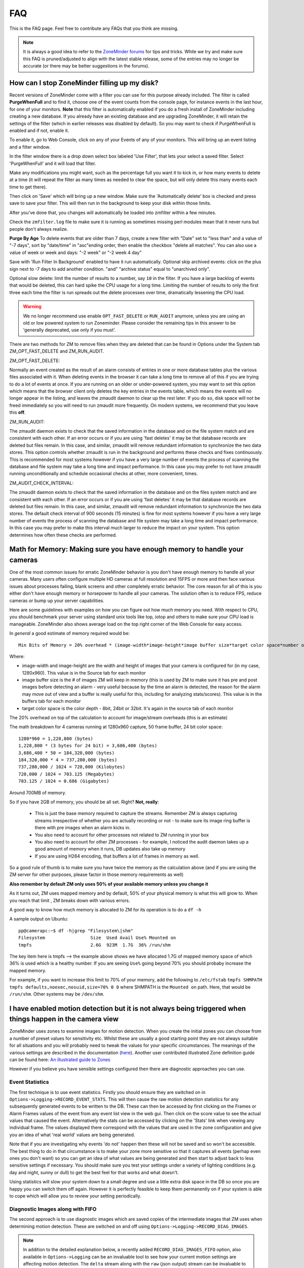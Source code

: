 FAQ
=====

.. todo:: needs to be reviewed - some entries may be old/invalid. I've done one round, but icOn needs to review.

This is the FAQ page. Feel free to contribute any FAQs that you think are missing.

.. note:: It is always a good idea to refer to the `ZoneMinder forums <https://forums.zoneminder.com/viewforum.php?f=26&sid=fc93f65726d3a29fbf6f610b21f52b16>`__ for tips and tricks. While we try and make sure this FAQ is pruned/adjusted to align with the latest stable release, some of the entries may no longer be accurate (or there may be better suggestions in the forums).

How can I stop ZoneMinder filling up my disk?
---------------------------------------------

Recent versions of ZoneMinder come with a filter you can use for this purpose already included. 
The filter is called **PurgeWhenFull** and to find it, choose one of the event counts from the console page, for instance events in the last hour, for one of your monitors. **Note** that this filter is automatically enabled if you do a fresh install of ZoneMinder including creating a new database. If you already have an existing database and are upgrading ZoneMinder, it will retain the settings of the filter (which in earlier releases was disabled by default). So you may want to check if PurgeWhenFull is enabled and if not, enable it.

To enable it, go to Web Console, click on any of your Events of any of your monitors.
This will bring up an event listing and a filter window.

In the filter window there is a drop down select box labeled 'Use Filter', that lets your select a saved filter. Select 'PurgeWhenFull' and it will load that filter.

Make any modifications you might want, such as the percentage full you want it to kick in, or how many events to delete at a time (it will repeat the filter as many times as needed to clear the space, but will only delete this many events each time to get there).

Then click on 'Save' which will bring up a new window. Make sure the 'Automatically delete' box is checked and press save to save your filter. This will then run in the background to keep your disk within those limits.

After you've done that, you changes will automatically be loaded into zmfilter within a few minutes.

Check the ``zmfilter.log`` file to make sure it is running as sometimes missing perl modules mean that it never runs but people don't always realize.

**Purge By Age**
To delete events that are older than 7 days, create a new filter with "Date" set to "less than" and a value of "-7 days", sort by "date/time" in "asc"ending order, then enable the checkbox "delete all matches". You can also use a value of week or week and days: "-2 week"  or "-2 week 4 day"

Save with 'Run Filter In Background' enabled to have it run automatically.
Optional skip archived events:  click on the plus sign next to -7 days to add another condition.  "and" "archive status" equal to "unarchived only".

Optional slow delete:  limit the number of results to a number, say ``10`` in the filter.  If you have a large backlog of events that would be deleted, this can hard spike the CPU usage for a long time.  Limiting the number of results to only the first three each time the filter is run spreads out the delete processes over time, dramatically lessening the CPU load.


.. warning:: We no longer recommend use enable ``OPT_FAST_DELETE`` or ``RUN_AUDIT`` anymore, unless you are using an old or low powered system to run Zoneminder. Please consider the remaining tips in this answer to be 'generally deprecated, use only if you must'.

There are two methods for ZM to remove files when they are deleted that can be found in Options under the System tab ZM_OPT_FAST_DELETE and ZM_RUN_AUDIT.


ZM_OPT_FAST_DELETE:

Normally an event created as the result of an alarm consists of entries in one or more database tables plus the various files associated with it. When deleting events in the browser it can take a long time to remove all of this if you are trying to do a lot of events at once. If you are running on an older or under-powered system, you may want to set this option which means that the browser client only deletes the key entries in the events table, which means the events will no longer appear in the listing, and leaves the zmaudit daemon to clear up the rest later. If you do so, disk space will not be freed immediately so you will need to run zmaudit more frequently.  On modern systems, we recommend that you leave this **off**.

ZM_RUN_AUDIT:

The zmaudit daemon exists to check that the saved information in the database and on the file system match and are consistent with each other. If an error occurs or if you are using 'fast deletes' it may be that database records are deleted but files remain. In this case, and similar, zmaudit will remove redundant information to synchronize the two data stores. This option controls whether zmaudit is run in the background and performs these checks and fixes continuously. This is recommended for most systems however if you have a very large number of events the process of scanning the database and file system may take a long time and impact performance. In this case you may prefer to not have zmaudit running unconditionally and schedule occasional checks at other, more convenient, times.

ZM_AUDIT_CHECK_INTERVAL:

The zmaudit daemon exists to check that the saved information in the database and on the files system match and are consistent with each other. If an error occurs or if you are using 'fast deletes' it may be that database records are deleted but files remain. In this case, and similar, zmaudit will remove redundant information to synchronize the two data stores. The default check interval of 900 seconds (15 minutes) is fine for most systems however if you have a very large number of events the process of scanning the database and file system may take a long time and impact performance. In this case you may prefer to make this interval much larger to reduce the impact on your system. This option determines how often these checks are performed.


Math for Memory: Making sure you have enough memory to handle your cameras
---------------------------------------------------------------------------
One of the most common issues for erratic ZoneMinder behavior is you don't have enough memory to handle all your cameras. Many users often configure multiple HD cameras at full resolution and 15FPS or more and then face various issues about processes failing, blank screens and other completely erratic behavior. The core reason for all of this is you either don't have enough memory or horsepower to handle all your cameras. The solution often is to reduce FPS, reduce cameras or bump up your server capabilities.

Here are some guidelines with examples on how you can figure out how much memory you need. With respect to CPU, you should benchmark your server using standard unix tools like top, iotop and others to make sure your CPU load is manageable. ZoneMinder also shows average load on the top right corner of the Web Console for easy access.

In *general* a good estimate of memory required would be:

::

	Min Bits of Memory = 20% overhead * (image-width*image-height*image buffer size*target color space*number of cameras) 

Where:

* image-width and image-height are the width and height of images that your camera is configured for (in my case, 1280x960). This value is in the Source tab for each monitor
* image buffer size is the # of images ZM will keep in memory (this is used by ZM to make sure it has pre and post images before detecting an alarm - very useful because by the time an alarm is detected, the reason for the alarm may move out of view and a buffer is really useful for this, including for analyzing stats/scores). This value is in the buffers tab for each monitor
* target color space is the color depth - 8bit, 24bit or 32bit. It's again in the source tab of each monitor

The 20% overhead on top of the calculation to account for image/stream overheads (this is an estimate)

The math breakdown for 4 cameras running at 1280x960 capture, 50 frame buffer, 24 bit color space:

::

	1280*960 = 1,228,800 (bytes)
	1,228,800 * (3 bytes for 24 bit) = 3,686,400 (bytes) 
	3,686,400 * 50 = 184,320,000 (bytes)
	184,320,000 * 4 = 737,280,000 (bytes)
	737,280,000 / 1024 = 720,000 (Kilobytes)
	720,000 / 1024 = 703.125 (Megabytes)
	703.125 / 1024 = 0.686 (Gigabytes)

Around 700MB of memory.

So if you have 2GB of memory, you should be all set. Right? **Not, really**:

	* This is just the base memory required to capture the streams. Remember ZM is always capturing streams irrespective of whether you are actually recording or not - to make sure its image ring buffer is there with pre images when an alarm kicks in.
	* You also need to account for other processes not related to ZM running in your box
	* You also need to account for other ZM processes - for example, I noticed the audit daemon takes up a good amount of memory when it runs, DB updates also take up memory
	* If you are using H264 encoding, that buffers a lot of frames in memory as well.

So a good rule of thumb is to make sure you have twice the memory as the calculation above (and if you are using the ZM server for other purposes, please factor in those memory requirements as well)

**Also remember by default ZM only uses 50% of your available memory unless you change it**

As it turns out, ZM uses mapped memory and by default, 50% of your physical memory is what this will grow to. When you reach that limit , ZM breaks down with various errors.


A good way to know how much memory is allocated to ZM for its operation is to do a ``df -h``

A sample output on Ubuntu:

::

	pp@camerapc:~$ df -h|grep "Filesystem\|shm"
	Filesystem                 Size  Used Avail Use% Mounted on
	tmpfs                      2.6G  923M  1.7G  36% /run/shm


The key item here is tmpfs --> the example above shows we have allocated 1.7G of mapped memory space of which 36% is used which is a healthy number. If you are seeing ``Use%`` going beyond 70% you should probaby increase the mapped memory.

For example, if you want to increase this limit to 70% of your memory, add the following to ``/etc/fstab``
``tmpfs SHMPATH tmpfs defaults,noexec,nosuid,size=70% 0 0``
where SHMPATH is the ``Mounted on`` path.  Here, that would be ``/run/shm``.  Other systems may be ``/dev/shm``.



I have enabled motion detection but it is not always being triggered when things happen in the camera view
---------------------------------------------------------------------------------------------------------------

ZoneMinder uses zones to examine images for motion detection. When you create the initial zones you can choose from a number of preset values for sensitivity etc. Whilst these are usually a good starting point they are not always suitable for all situations and you will probably need to tweak the values for your specific circumstances. The meanings of the various settings are described in the documentation (`here <https://zoneminder.readthedocs.io/en/latest/userguide/definezone.html>`__). Another user contributed illustrated Zone definition guide can be found here: `An illustrated guide to Zones <https://wiki.zoneminder.com/index.php/Understanding_ZoneMinder%27s_Zoning_system_for_Dummies>`__

However if you believe you have sensible settings configured then there are diagnostic approaches you can use. 


Event Statistics
^^^^^^^^^^^^^^^^^
The first technique is to use event statistics. Firstly you should ensure they are switched on in ``Options->Logging->RECORD_EVENT_STATS``. This will then cause the raw motion detection statistics for any subsequently generated events to be written to the DB. These can then be accessed by first clicking on the Frames or Alarm Frames values of the event from any event list view in the web gui. Then click on the score value to see the actual values that caused the event. Alternatively the stats can be accessed by clicking on the 'Stats' link when viewing any individual frame. The values displayed there correspond with the values that are used in the zone configuration and give you an idea of what 'real world' values are being generated. 

Note that if you are investigating why events 'do not' happen then these will not be saved and so won't be accessible. The best thing to do in that circumstance is to make your zone more sensitive so that it captures all events (perhap even ones you don't want) so you can get an idea of what values are being generated and then start to adjust back to less sensitive settings if necessary. You should make sure you test your settings under a variety of lighting conditions (e.g. day and night, sunny or dull) to get the best feel for that works and what doesn't.

Using statistics will slow your system down to a small degree and use a little extra disk space in the DB so once you are happy you can switch them off again. However it is perfectly feasible to keep them permanently on if your system is able to cope which will allow you to review your setting periodically.

Diagnostic Images along with FIFO
^^^^^^^^^^^^^^^^^^^^^^^^^^^^^^^^^^
The second approach is to use diagnostic images which are saved copies of the intermediate images that ZM uses when determining motion detection. These are switched on and off using ``Options->Logging->RECORD_DIAG_IMAGES``.

.. note:: In addition to the detailed explanation below, a recently added ``RECORD_DIAG_IMAGES_FIFO`` option, also available in ``Options->Logging`` can be an invaluable tool to see how your current motion settings are affecting motion detection. The ``delta`` stream along with the ``raw`` (json output) stream can be invaluable to see the effect in real time. Please refer to the explanation of this feature in :doc:`/userguide/options/options_logging`

There are two kinds of diagnostic images which are and are written (and continuously overwritten) to the top level monitor event directory. If an event occurs then the files are additionally copied to the event directory and renamed with the appropriate frame number as a prefix.

The first set are produced by the monitor on the image as a whole. The ``diag-r.jpg`` image is the current reference image against which all individual frames are compared and the ``diag-d.jpg`` image is the delta image highlighting the difference between the reference image and the last analysed image. In this images identical pixels will be black and the more different a pixel is the whiter it will be. Viewing this image and determining the colour of the pixels is a good way of getting a feel for the pixel differences you might expect (often more than you think).

The second set of diag images are labelled as ``diag-<zoneid>-<stage>.jpg`` where zoneid is the id of the zone in question (Smile) and the stage is where in the alarm check process the image is generated from. So if you have several zones you can expect to see multiple files. Also these files are only interested in what is happening in their zone only and will ignore anything else outside of the zone. The stages that each number represents are as follows,

* Alarmed Pixels - This image shows all pixels in the zone that are considered to be alarmed as white pixels and all other pixels as black.
* Filtered Pixels - This is as stage one except that all pixels removed by the filters are now black. The white pixels represent the pixels that are candidates to generate an event.
* Raw Blobs - This image contains all alarmed pixels from stage 2 but aggrageted into blobs. Each blob will have a different greyscale value (between 1 and 254) so they can be difficult to spot with the naked eye but using a colour picker or photoshop will make it easier to see what blob is what.
* Filtered Blobs - This image is as stage 3 but under (or over) sized blobs have been removed. This is the final step before determining if an event has occurred, just prior to the number of blobs being counted. Thus this image forms the basis for determining whether an event is generated and outlining on alarmed images is done from the blobs in this image.

Using the above images you should be able to tell at all stages what ZM is doing to determine if an event should happen or not. They are useful diagnostic tools but as is mentioned elsewhere they will massively slow your system down and take up a great deal more space. You should never leave ZM running for any length of time with diagnostic images on.


Why can't ZoneMinder capture images (either at all or just particularly fast) when I can see my camera just fine in xawtv or similar?
----------------------------------------------------------------------------------------------------------------------------------------------

With capture cards ZoneMinder will pull images as fast as it possibly can unless limited by configuration. ZoneMinder (and any similar application) uses the frame grabber interface to copy frames from video memory into user memory. This takes some time, plus if you have several inputs sharing one capture chip it has to switch between inputs between captures which further slows things down.

On average a card that can capture at 25fps per chip PAL for one input will do maybe 6-10fps for two, 1-4fps for three and 1-2 for four. For a 30fps NTSC chip the figures will be correspondingly higher. However sometimes it is necessary to slow down capture even further as after an input switch it may take a short while for the new image to settle before it can be captured without corruption.

When using xawtv etc to view the stream you are not looking at an image captured using the frame grabber but the card's video memory mapped onto your screen. This requires no capture or processing unless you do an explicit capture via the J or ctrl-J keys for instance. Some cards or drivers do not support the frame grabber interface at all so may not work with ZoneMinder even though you can view the stream in xawtv. If you can grab a still using the grab functionality of xawtv then in general your card will work with ZoneMinder.

Why can't I see streamed images when I can see stills in the zone window etc?
-------------------------------------------------------------------------------------

This issue is normally down to one of two causes

1) You are using Internet Explorer and are trying to view multi-part jpeg streams. IE does not support these streams directly, unlike most other browsers. You will need to install Cambozola or another multi-part jpeg aware plugin to view them. To do this you will need to obtain the applet from the Downloads page and install the cambozola.jar file in the same directory as the ZoneMinder php files. Then find the ZoneMinder Options->Images page and enable ``OPT_CAMBOZOLA`` and enter the web path to the .jar file in ``PATH_CAMBOZOLA``. This will ordinarily just be cambozola.jar. Provided (Options / B/W tabs) ``WEB_H_CAN_STREAM`` is set to auto and ``WEB_H_STREAM_METHOD`` is set to jpeg then Cambozola should be loaded next time you try and view a stream.

**NOTE**: If you find that the Cambozola applet loads in IE but the applet just displays the version  of Cambozola and the author's name (as opposed to seeing the streaming images), you may need to chmod (``-rwxrwxr-x``) your (``usr/share/zoneminder/``) cambozola.jar:

::

	sudo chmod 775 cambozola.jar

Once I did this, images started to stream for me.

2) The other common cause for being unable to view streams is that you have installed the ZoneMinder cgi binaries (zms and nph-zms) in a different directory than your web server is expecting. Make sure that the --with-cgidir option you use to the ZoneMinder configure script is the same as the CGI directory configure for your web server. If you are using Apache, which is the most common one, then in your httpd.conf file there should be a line like ``ScriptAlias /cgi-bin/ "/var/www/cgi-bin/"`` where the last directory in the quotes is the one you have specified. If not then change one or the other to match. Be warned that configuring apache can be complex so changing the one passed to the ZoneMinder configure (and then rebuilding and reinstalling) is recommended in the first instance. If you change the apache config you will need to restart apache for the changes to take effect. If you still cannot see stream reliably then try changing ``ZM_PATH_ZMS`` in your ``/etc/zm/config`` directory to just use zms if nph-zms is specified, or vice versa. Also check in your apache error logs.

Lastly, please look for errors created by the zmc processes.  If zmc isn't running, then zms will not be able to get an image from it and will exit.

I have several monitors configured but when I load the Montage view in FireFox why can I only see two? or, Why don't all my cameras display when I use the Montage view in FireFox?
--------------------------------------------------------------------------------------------------------------------------------------------------------------------------------------------

By default FireFox only supports a small number of simultaneous connections. Using the montage view usually requires one persistent connection for each camera plus intermittent connections for other information such as statuses.

You will need to increase the number of allowed connections to use the montage view with more than a small number of cameras.  Certain FireFox extensions such as FasterFox may also help to achieve the same result.

To resolve this situation, follow the instructions below:

Enter ``about:config`` in the address bar

scroll down to
``browser.cache.check_doc_frequency 3``
change the 3 to a 1

::

	browser.cache.disk.enable True -> False
	network.http.max-connections-per-server -> put a value of 100
	network.http.max-persistent-connections-per-proxy -> 100 again
	network.http.max-persistent-connections-per-server -> 100 again


I can't see more than 6 monitors in montage on my browser
---------------------------------------------------------
Browsers such a Chrome and Safari only support upto 6 streams from the same domain. To work around that, take a look at the multi-port configuration discussed in  the ``MIN_STREAMING_PORT`` configuration in :doc:`/userguide/options/options_network`

Why is ZoneMinder using so much CPU?
---------------------------------------

The various elements of ZoneMinder can be involved in some pretty intensive activity, especially while analysing images for motion. However generally this should not overwhelm your machine unless it is very old or underpowered.

There are a number of specific reasons why processor loads can be high either by design or by accident. To figure out exactly what is causing it in your circumstances requires a bit of experimentation.

The main causes are.

	* Using a video palette other than greyscale or RGB24. This can cause a relatively minor performance hit, though still significant. Although some cameras and cards require using planar palettes ZM currently doesn't support this format internally and each frame is converted to an RGB representation prior to processing. Unless you have compelling reasons for using YUV or reduced RGB type palettes such as hitting USB transfer limits I would experiment to see if RGB24 or greyscale is quicker. Put your monitors into 'Monitor' mode so that only the capture daemons are running and monitor the process load of these (the 'zmc' processes) using top. Try it with various palettes to see if it makes a difference.
	* Big image sizes. A image of 640x480 requires at least four times the processing of a 320x240 image. Experiment with different sizes to see what effect it may have. Sometimes a large image is just two interlaced smaller frames so has no real benefit anyway. This is especially true for analog cameras/cards as image height over 320 (NTSC) or 352 PAL) are invariably interlaced.
	* Capture frame rates. Unless there's a compelling reason in your case there is often little benefit in running cameras at 25fps when 5-10fps would often get you results just as good. Try changing your monitor settings to limit your cameras to lower frame rates. You can still configure ZM to ignore these limits and capture as fast as possible when motion is detected.
	* Run function. Obviously running in Record or Mocord modes or in Modect with lots of events generates a lot of DB and file activity and so CPU and load will increase.
	*  Basic default detection zones. By default when a camera is added one detection zone is added which covers the whole image with a default set of parameters. If your camera covers a view in which various regions are unlikely to generate a valid alarm (ie the sky) then I would experiment with reducing the zone sizes or adding inactive zones to blank out areas you don't want to monitor. Additionally the actual settings of the zone themselves may not be optimal. When doing motion detection the number of changed pixels above a threshold is examined, then this is filter, then contiguous regions are calculated to see if an alarm is generated. If any maximum or minimum threshold is exceeded according to your zone settings at any time the calculation stops. If your settings always result in the calculations going through to the last stage before being failed then additional CPU time is used unnecessarily. Make sure your maximum and minimumzone thresholds are set to sensible values and experiment by switching ``RECORD_EVENT_STATS`` on and seeing what the actual values of alarmed pixels etc are during sample events.
	* Optimise your settings. After you've got some settings you're happy with then switching off ``RECORD_EVENT_STATS`` will prevent the statistics being written to the database which saves some time. Other settings which might make a difference are ``ZM_FAST_RGB_DIFFS`` and the ``JPEG_xxx_QUALITY`` ones.

I'm sure there are other things which might make a difference such as what else you have running on the box and memory sizes (make sure there's no swapping going on). Also speed of disk etc will make some difference during event capture and also if you are watching the whole time then you may have a bunch of zms processes running also.

I think the biggest factors are image size, colour depth and capture rate. Having said that I also don't always know why you get certains results from 'top'. For instance if I have a 'zma' daemon running for a monitor that is capturing an image. I've commented out the actual analysis so all it's doing is blending the image with the previous one. In colour mode this takes ~11 milliseconds per frame on my system and the camera is capturing at ~10fps. Using 'top' this reports the process as using ~5% of CPU and permanently in R(un) state. Changing to greyscale mode the blending takes ~4msec (as you would expect as this is roughly a third of 11) but top reports the process as now with 0% CPU and permanently in S(leep) state. So an actual CPU resource usage change of a factor of 3 causes huge differences in reported CPU usage. I have yet to get to the bottom of this but I suspect it's to do with scheduling somewhere along the line and that maybe the greyscale processing will fit into one scheduling time slice whereas the colour one won't but I have no evidence of this yet!

Why is the timeline view all messed up?
-----------------------------------------

The timeline view is a new view allowing you to see a graph of alarm activity over time and to quickly scan and home in on events of interest. However this feature is highly complex and still in beta. It is based extensively on HTML div tags, sometimes lots of them. Whilst FireFox is able to render this view successfully other browsers, particular Internet Explorer do not seem able to cope and so present a messed up view, either always or when there are a lot of events.
Using the timeline view is only recommended when using FireFox, however even then there may be issues.

This function has from time to time been corrupted in the SVN release or in the stable releases, try and reinstall from a fresh download.

.. _disk_bw_faq:

How much Hard Disk Space / Bandwidth do I need for ZM?
---------------------------------------------------------------
Please see `this online excel sheet <https://docs.google.com/spreadsheets/d/1iPMCGwlXiW8WnQuewgFhUqBs7ZaPKqXDkBtCQVHR6H0/edit?usp=sharing>`__. Note that this is just an estimate

Or go to `this link <http://www.axis.com/products/video/design_tool/v2/>`__ for the Axis bandwidth calculator. Although this is aimed at Axis cameras it still produces valid results for any kind of IP camera.

As a quick guide I have 4 cameras at 320x240 storing 1 fps except during alarm events. After 1 week 60GB of space in the volume where the events are stored (/var/www/html/zm) has been used.

When I try and run ZoneMinder I get lots of audit permission errors in the logs and it won't start
-------------------------------------------------------------------------------------------------------
Many Linux distributions nowadays are built with security in mind. One of the latest methods of achieving this is via SELinux (Secure Linux) which controls who is able to run what in a more precise way then traditional accounting and file based permissions (`link <https://en.wikipedia.org/wiki/Selinux>`__).
If you are seeing entries in your system log like:

   Jun 11 20:44:02 kernel: audit(1150033442.443:226): avc: denied { read } for pid=5068
   comm="uptime" name="utmp" dev=dm-0 ino=16908345 scontext=user_u:system_r:httpd_sys_script_t
   tcontext=user_u:object_r:initrc_var_run_t tclass=file

then it is likely that your system has SELinux enabled and it is preventing ZoneMinder from performaing certain activities. You then have two choices. You can either tune SELinux to permit the required operations or you can disable SELinux entirely which will permit ZoneMinder to run unhindered. Disabling SELinux is usually performed by editing its configuration file (e.g., ``/etc/selinux/config``) and then rebooting. However if you run a public server you should read up on the risks associated with disabled Secure Linux before disabling it.

Note that SELinux may cause errors other than those listed above. If you are in any doubt then it can be worth disabling SELinux experimentally to see if it fixes your problem before trying other solutions.

How do I enable ZoneMinder's security?
-------------------------------------------
In the console, click on ``Options->System``. Check the box next to ``ZM_OPT_USE_AUTH``. You will immediately be asked to login. The default username is 'admin' and the password is 'admin'.

To Manage Users:
In main console, go to ``Options->Users``.

You may also consider to use the web server security, for example, htaccess files under Apache scope; You may even use this as an additional/redundant security on top of Zoneminders built-in security features. Note that if you choose to enable webserver auth, zmNinja may have issues. Please read the `zmNinja FAQ on basic authentication <https://zmninja.readthedocs.io/en/latest/guides/FAQ.html#i-can-t-see-streams-i-use-basic-auth>`__ for more information. Also please note that zmNinja does not support digest authentication.


Managing system load (with IP Cameras in mind)
----------------------------------------------------

Introduction
^^^^^^^^^^^^^^^
Zoneminder is a superb application in every way, but it does a job that needs a lot of horsepower especially when using multiple IP cameras. IP Cams require an extra level of processing to analogue cards as the jpg or mjpeg images need to be decoded before analysing. This needs grunt. If you have lots of cameras, you need lots of grunt.

Why do ZM need so much grunt?
Think what Zoneminder is actually doing. In modect mode ZM is:
1. Fetching a jpeg from the camera. (Either in single part or multipart stream)
2. Decoding the jpeg image. 
3. Comparing the zoned selections to the previous image or images and applying rules.
4. If in alarm state, writing that image to the disk and updating the mysql database.

If you're capturing at five frames per second, the above is repeated five times every second, multiplied by the number of cameras. Decoding the images is what takes the real power from the processor and this is the main reason why analogue cameras which present an image ready-decoded in memory take less work.

How do I know if my computer is overloaded?
^^^^^^^^^^^^^^^^^^^^^^^^^^^^^^^^^^^^^^^^^^^^
If your CPU is running at 100% all the time, it's probably overloaded (or running at exact optimisation). If the load is consistently high (over 10.0 for a single processor) then Bad Things happen - like lost frames, unrecorded events etc. Occasional peaks are fine, normal and nothing to worry about.

Zoneminder runs on Linux, Linux measures system load using "load", which is complicated but gives a rough guide on what the computer is doing at any given time. Zoneminder shows Load on the main page (top right) as well as disk space. Typing "uptime" on the command line will give a similar guide, but with three figures to give a fuller measure of what's happening over a period of time but for the best guide to see what's happening, install "htop" - which gives easy to read graphs for load, memory and cpu usage.

A load of 1.0 means the processor has "just enough to do right now". Also worth noting that a load of 4.0 means exactly the same for a quad processor machine - each number equals a single processor's workload. A very high load can be fine on a computer that has a stacked workload - such as a machine sending out bulk emails, or working its way through a knotty problem; it'll just keep churning away until it's done. However - Zoneminder needs to process information in real time so it can't afford to stack its jobs, it needs to deal with them right away.

For a better and full explanation of Load: `Please read this <https://en.wikipedia.org/wiki/Load_%28computing%29>`__

My load is too high, how can I reduce it?
^^^^^^^^^^^^^^^^^^^^^^^^^^^^^^^^^^^^^^^^^

(The previous documentation explained how to use turbo jpeg libraries as an optimization technique. These libraries have long been part of standard linux distros since that article was authored and hence that section has been removed)

Zoneminder is *very* tweakable and it's possible to tune it to compromise. The following are good things to try, in no particular order;

	* If your camera allows you to change image size, think whether you can get away with smaller images. Smaller pics = less load. 320x240 is usually ok for close-up corridor shots.

	* Go Black and White. Colour pictures use twice to three times the CPU, memory and diskspace but give little benefit to identification.

	* Reduce frames per second. Halve the fps, halve the workload. If your camera supports fps throttling (Axis do), try that - saves ZM having to drop frames from a stream. 2-5 fps seems to be widely used.

	* Experiment with using jpeg instead of mjpeg. Some users have reported it gives better performance, but YMMV.

	* Tweak the zones. Keep them as small and as few as possible. Stick to one zone unless you really need more. Read `this <https://wiki.zoneminder.com/index.php/Understanding_ZoneMinder%27s_Zoning_system_for_Dummies>`__ for an easy to understand explanation along with the official Zone guide.

	* Schedule. If you are running a linux system at near capacity, you'll need to think carefully about things like backups and scheduled tasks. updatedb - the process which maintains a file database so that 'locate' works quickly, is normally scheduled to run once a day and if on a busy system can create a heavy increase on the load. The same is true for scheduled backups, especially those which compress the files. Re-schedule these tasks to a time when the cpu is less likely to be busy, if possible - and also use the "nice" command to reduce their priority. (crontab and /etc/cron.daily/ are good places to start)

	* Reduce clutter on your PC. Don't run X unless you really need it, the GUI is a huge overhead in both memory and cpu.

More expensive options:

	* Increase RAM. If your system is having to use disk swap it will HUGELY impact performance in all areas. Again, htop is a good monitor - but first you need to understand that because Linux is using all the memory, it doesn't mean it needs it all - linux handles ram very differently to Windows/DOS and caches stuff. htop will show cached ram as a different colour in the memory graph. Also check that you're actually using a high memory capable kernel - many kernels don't enable high memory by default. 

	* Faster CPU. Simple but effective. Zoneminder also works very well with multiple processor systems out of the box (if SMP is enabled in your kernel). The load of different cameras is spread across the processors.


	* Try building Zoneminder with processor specific instructions that are optimised to the system it will be running on, also increasing the optimisation level of GCC beyond -O2 will help.  This topic is beyond the scope of this document.

Processor specific commands can be found in the `GCC manual <https://gcc.gnu.org/onlinedocs/gcc/>`__ along with some more options that may increase performance. 


What about disks and bandwidth?
^^^^^^^^^^^^^^^^^^^^^^^^^^^^^^^^^^^^
A typical 100mbit LAN will cope with most setups easily. If you're feeding from cameras over smaller or internet links, obviously fps will be much lower.

Disk and Bandwidth calculators are referenced in :ref:`disk_bw_faq`.

How do I build for X10 support?
^^^^^^^^^^^^^^^^^^^^^^^^^^^^^^^

You do not need to rebuild ZM for X10 support. You will need to install the perl module and switch on X10 in the options, then restart. Installing the perl module is covered in the README amongst other places but in summary, do:

 perl -MCPAN -eshell
 install X10::ActiveHome
 quit

Extending Zoneminder
------------------------
.. _runstate_cron_example:

How can I get ZM to do different things at different times of day or week?
^^^^^^^^^^^^^^^^^^^^^^^^^^^^^^^^^^^^^^^^^^^^^^^^^^^^^^^^^^^^^^^^^^^^^^^^^^^^

If you want to configure ZoneMinder to do motion detection during the day and just record at night, for example, you will need to use ZoneMinder 'run states'. A run state is a particular configuration of monitor functions that you want to use at any time.

To save a run state you should first configure your monitors for Modect, Record, Monitor etc as you would want them during one of the times of day. Then click on the running state link at the top of the Console view. This will usually say 'Running' or 'Stopped'. You will then be able to save the current state and give it a name, 'Daytime' for example. Now configure your monitors how you would want them during other times of day and save that, for instance as 'Nighttime'.

Now you can switch between these two states by selecting them from the same dialog you saved them, or from the command line from issue the command ''zmpkg.pl <run state>'', for example ''zmpkg.pl Daytime''.

The final step you need to take, is scheduling the time the changes take effect. For this you can use `cron <https://en.wikipedia.org/wiki/Cron>`__. A simple entry to change to the Daylight state at at 8am and to the nighttime state at 8pm would be as follows,

::

	0 8 * * * root /usr/local/bin/zmpkg.pl Daytime
	0 20 * * * root /usr/local/bin/zmpkg.pl Nighttime

On Ubuntu 7.04 and possibly others, look in /usr/bin not just /usr/local/bin for the zmpkg.pl file.

Although the example above describes changing states at different times of day, the same principle can equally be applied to days of the week or other more arbitrary periods.


How can I use ZoneMinder to trigger something else when there is an alarm?
^^^^^^^^^^^^^^^^^^^^^^^^^^^^^^^^^^^^^^^^^^^^^^^^^^^^^^^^^^^^^^^^^^^^^^^^^^^
ZoneMinder includes a perl API which means you can create a script to interact with the ZM shared memory data and use it in your own scripts to react to ZM alarms or to trigger ZM to generate new alarms. Full details are in the README or by doing ``perldoc ZoneMinder``  etc.

ZoneMinder provides a sample alarm script called `zmalarm.pl <https://github.com/ZoneMinder/zoneminder/blob/master/utils/zm-alarm.pl>`__ that you can refer to as a starting point.


Trouble Shooting
-------------------
Here are some things that will help you track down whats wrong.
This is also how to obtain the info that we need to help you on the forums.

What logs should I check for errors?
^^^^^^^^^^^^^^^^^^^^^^^^^^^^^^^^^^^^^
ZoneMinder creates its own logs and are usually located in the ``/var/log/`` directory. Refer to the logging discussion in :doc:`/userguide/options/options_logging` for more details on where logs are stored and how to enable various log levels.

Since ZM is dependent on other components to work, you might not find errors in ZM but in the other components.

:: 

	*/var/log/messages and/or /var/log/syslog
	*/var/log/dmesg
	*/var/log/httpd/error_log`` (RedHat/Fedora) or ``/var/log/apache2/error_log
	*/var/log/mysqld.log`` (Errors here don't happen very often but just in case)

If ZM is not functioning, you should always be able to find an error in at least one of these logs. Use the [[tail]] command to get info from the logs. This can be done like so: 

  tail -f /var/log/messages /var/log/httpd/error_log /var/log/zm/zm*.log

This will append any data entered to any of these logs to your console screen (``-f``). To exit, hit [ctrl -c].


How can I trouble shoot the hardware and/or software?
^^^^^^^^^^^^^^^^^^^^^^^^^^^^^^^^^^^^^^^^^^^^^^^^^^^^^

Here are some commands to get information about your hardware. Some commands are distribution dependent.
* ``[[lspci]] -vv`` -- Returns lots of detailed info. Check for conflicting interrupts or port assignments. You can sometimes alter interrupts/ ports in bios. Try a different pci slot to get a clue if it is HW conflict (command provided by the pciutils package).
* ``[[scanpci]] -v``  -- Gives you information from your hardware EPROM
* ``[[lsusb]] -vv`` -- Returns lots of detail about USB devices (camand provided by usbutils package).
* ``[[dmesg]]`` -- Shows you how your hardware initialized (or didn't) on boot-up. You will get the most use of this.
* ``[[v4l-info]]`` -- to see how driver is talking to card. look for unusual values.
* ``[[modinfo bttv]]`` -- some bttv driver stats.
* ``[[zmu]]  -m 0 -q -v`` -- Returns various information regarding a monitor configuration.
* ``[[ipcs]] ``  -- Provides information on the ipc facilities for which the calling process has read access.
* ``[[ipcrm]] ``  -- The ipcrm command can be used to remove an IPC object from the kernel.
* ``cat /proc/interrupts``  -- This will dispaly what interrupts your hardware is using.

Why am I getting a 403 access error with my web browser when trying to access http //localhost/zm?
^^^^^^^^^^^^^^^^^^^^^^^^^^^^^^^^^^^^^^^^^^^^^^^^^^^^^^^^^^^^^^^^^^^^^^^^^^^^^^^^^^^^^^^^^^^^^^^^^^^^^^^^^

The apache web server needs to have the right permissions and configuration to be able to read the Zoneminder files. Check the forums for solution, and edit the apache configuration and change directory permissions to give apache the right to read the Zoneminder files. Depending on your Zoneminder configuration, you would use the zm user and group that Zoneminder was built with, such as wwwuser and www.

Why am I getting broken images when trying to view events?
^^^^^^^^^^^^^^^^^^^^^^^^^^^^^^^^^^^^^^^^^^^^^^^^^^^^^^^^^^^^^^^^

Zoneminder and the Apache web server need to have the right permissions. Check `this forum topic <https://forums.zoneminder.com/viewtopic.php?p=48754>`__ and similar ones:



I can review events for the current day, but ones from yesterday and beyond error out
^^^^^^^^^^^^^^^^^^^^^^^^^^^^^^^^^^^^^^^^^^^^^^^^^^^^^^^^^^^^^^^^^^^^^^^^^^^^^^^^^^^^^

If you've checked that the ``www-data`` user has permissions to the storage folders, perhaps your php.ini's timezone setting is incorrect. They _must_ match for certain playback functions. 

If you're using Linux, this can be found using the following command: 

::

  timedatectl | grep "Time zone"

If using FreeBSD, you can use this one-liner: 

::

  cd /usr/share/zoneinfo/ && find * -type f -exec cmp -s {} /etc/localtime \; -print;
  
Once you know what timezone your system is set to make sure you set the right time zone in ZM (Available in ``Options->System->TimeZone``)


Why is the image from my color camera appearing in black and white?
^^^^^^^^^^^^^^^^^^^^^^^^^^^^^^^^^^^^^^^^^^^^^^^^^^^^^^^^^^^^^^^^^^^^^^^^
If you recently upgraded to zoneminder 1.26, there is a per camera option that defaults to black and white and can be mis-set if your upgrade didn't happen right. See this thread: https://forums.zoneminder.com/viewtopic.php?f=30&t=21344

This may occur if you have a NTSC analog camera but have configured the source in ZoneMinder as PAL for the Device Format under the source tab.  You may also be mislead because zmu can report the video port as being PAL when the camera is actually NTSC.  Confirm the format of your analog camera by checking it's technical specifications, possibly found with the packaging it came in, on the manufacturers website, or even on the retail website where you purchased the camera.  Change the Device Format setting to NTSC and set it to the lowest resolution of 320 x 240.  If you have confirmed that the camera itself is NTSC format, but don't get a picture using the NTSC setting, consider increasing the shared memory '''kernel.shmall''' and '''kernel.shmmax''' settings in /etc/sysctl.conf to a larger value such as 268435456.  This is also the reason you should start with the 320x240 resolution, so as to minimize the potential of memory problems which would interfere with your attempts to troubleshoot the device format issue.  Once you have obtained a picture in the monitor using the NTSC format, then you can experiment with raising the resolution.

Why do I only see blue screens with a timestamp when monitoring my camera?
^^^^^^^^^^^^^^^^^^^^^^^^^^^^^^^^^^^^^^^^^^^^^^^^^^^^^^^^^^^^^^^^^^^^^^^^^^^^
If this camera is attached to a capture card, then you may have selected the wrong Device Source or Channel when configuring the monitor in the ZoneMinder console.  If you have a capture card with 2 D-sub style inputs(looks like a VGA port) to which you attach a provided splitter that splits off multiple cables, then the splitter may be attached to the wrong port.  For example, PV-149 capture cards have two D-sub style ports labeled as DB1 and DB2, and come packaged with a connector for one of these ports that splits into 4 BNC connecters.  The initial four video ports are available with the splitter attached to DB1.

Why do I only see black screens with a timestamp when monitoring my camera?
^^^^^^^^^^^^^^^^^^^^^^^^^^^^^^^^^^^^^^^^^^^^^^^^^^^^^^^^^^^^^^^^^^^^^^^^^^^^^^
In the monitor windows where you see the black screen with a timestamp, select settings and enter the Brightness, Contrast, Hue, and Color settings reported for the device by ``zmu -d <device_path> -q -v``.  32768 may be appropriate values to try for these settings.  After saving the settings, select Settings again to confirm they saved successfully.


How do I repair the MySQL Database?
^^^^^^^^^^^^^^^^^^^^^^^^^^^^^^^^^^^^
There is two ways to go about this. In most cases you can run from the command prompt ->
``mysqlcheck --all-databases --auto-repair -p your_database_password -u your_databse_user``

If that does not work then you will have to make sure that ZoneMinder is stopped then run the following (nothing should be using the database while running this and you will have to adjust for your correct path if it is different):

``myisamchk --silent --force --fast --update-state -O key_buffer=64M -O sort_buffer=64M -O read_buffer=1M -O write_buffer=1M /var/lib/mysql/*/*.MYI``


How do I repair the MySQL Database when the cli fails?
^^^^^^^^^^^^^^^^^^^^^^^^^^^^^^^^^^^^^^^^^^^^^^^^^^^^^^^^^
In Ubuntu, the commands listed above do not seem to work.  However, actually doing it by hand from within MySQL does.  (But that is beyond the scope of this document)  But that got me thinking...  And phpmyadmin does work.  Bring up a terminal.
``sudo apt-get install phpmyadmin``

Now go to ``http://zoneminder_IP/`` and stop the ZM service.  Continue to ``http://zoneminder_IP/phpmyadmin`` and select the zoneminder database.  Select and tables marked 'in use' and pick the action 'repare' to fix.  Restart the zoneminder service from the web browser.  Remove or disable the phpmyadmin tool, as it is not always the most secure thing around, and opens your database wide to any skilled hacker.
``sudo apt-get remove phpmyadmin``

I upgraded by distribution and ZM stopped working
^^^^^^^^^^^^^^^^^^^^^^^^^^^^^^^^^^^^^^^^^^^^^^^^^^^^^
Some possibilities (Incomplete list and subject to correction)
``[[/usr/local/bin/zmfix: /usr/lib/libmysqlclient.so.15: version `MYSQL_5.0' not found (required by /usr/local/bin/zmfix)]]``  :: Solution: Recompile and reinstall Zoneminder.
Any time you update a major version that ZoneMinder depends on, you need to recompile ZoneMinder.

Zoneminder doesn't start automatically on boot
^^^^^^^^^^^^^^^^^^^^^^^^^^^^^^^^^^^^^^^^^^^^^^^^^
Check the list for log entries like "zmfix[766]: ERR [Can't connect to server: Can't connect to local MySQL server through socket '/var/run/mysqld/mysqld.sock' (2)] ". 
What can happen is that zoneminder is started too quickly after Mysql and tries to contact the database server before it's ready. Zoneminder gets no answer and aborts. 
August 2010 - Ubuntu upgrades seem to be leaving several systems in this state. One way around this is to add a delay to the zoneminder startup script allowing Mysql to finish starting. 
"Simply adding 'sleep 15' in the line above 'zmfix -a' in the /etc/init.d/zoneminder file fixed my ZoneMinder startup problems!" - credit to Pada.

Remote Path setup for Panasonic and other Camera
^^^^^^^^^^^^^^^^^^^^^^^^^^^^^^^^^^^^^^^^^^^^^^^^^^^^^^^
On adding or editing the source you can select the preset link for the parameters for the specified camera .  In version 1.23.3  presets for BTTV,Axis,Panasonic,GadSpot,VEO, and BlueNet are available . Selecting the presets  ZM fills up the required value for the remote path variable

Why do I get repeated/ mixed/unstable/ blank monitors on bt878-like cards (a.k.a. PICO 2000)
^^^^^^^^^^^^^^^^^^^^^^^^^^^^^^^^^^^^^^^^^^^^^^^^^^^^^^^^^^^^^^^^^^^^^^^^^^^^^^^^^^^^^^^^^^^^^^

Please have a check at [[Pico2000]];

What causes "Invalid JPEG file structure: two SOI markers" from zmc (1.24.x)
^^^^^^^^^^^^^^^^^^^^^^^^^^^^^^^^^^^^^^^^^^^^^^^^^^^^^^^^^^^^^^^^^^^^^^^^^^^^^^^

Some settings that used to be global only are now per camera.  On the Monitor Source tab, if you are using Remote Protocol  "HTTP" and Remote Method "Simple", try changing Remote Method to "Regexp".



Miscellaneous
-------------------
I see ZoneMinder is licensed under the GPL. What does that allow or restrict me in doing with ZoneMinder?
^^^^^^^^^^^^^^^^^^^^^^^^^^^^^^^^^^^^^^^^^^^^^^^^^^^^^^^^^^^^^^^^^^^^^^^^^^^^^^^^^^^^^^^^^^^^^^^^^^^^^^^^^^^^

The ZoneMinder license is described at the end of the documentation and consists of the following section

 This program is free software; you can redistribute it and/or modify it under the terms of the GNU General Public License as
 published by the Free Software Foundation; either version 2 of the License, or (at your option) any later version.
 
 This program is distributed in the hope that it will be useful, but WITHOUT ANY WARRANTY; without even the implied warranty
 of MERCHANTABILITY or FITNESS FOR A PARTICULAR PURPOSE. See the GNU General Public License for more details.

This means that ZoneMinder is licensed under the terms described `here <https://www.gnu.org/licenses/old-licenses/gpl-2.0.html>`__. There is a comprehensive FAQ covering the GPL at https://www.gnu.org/licenses/gpl-faq.html but in essence you are allowed to redistribute or modify GPL licensed software provided that you release your distribution or modifications freely under the same terms. You are allowed to sell systems based on GPL software. You are not allowed to restrict or reduce the rights of GPL software in your distribution however. Of course if you are just making modifications for your system locally you are not releasing changes so you have no obligations in this case. I recommend reading the GPL FAQ for more in-depth coverage of this issue.

Can I use ZoneMinder as part of my commercial product?
^^^^^^^^^^^^^^^^^^^^^^^^^^^^^^^^^^^^^^^^^^^^^^^^^^^^^^^^^^^^^^^

The GPL license allows you produce systems based on GPL software provided your systems also adhere to that license and any modifications you make are also released under the same terms.  The GPL does not permit you to include ZoneMinder in proprietary systems (see https://www.gnu.org/licenses/gpl-faq.html#GPLInProprietarySystem for details). If you wish to include ZoneMinder in this kind of system then you will need to license ZoneMinder under different terms. This is sometimes possible and you will need to contact me for further details in these circumstances.

I am having issues with zmNinja and/or Event Notification Server
^^^^^^^^^^^^^^^^^^^^^^^^^^^^^^^^^^^^^^^^^^^^^^^^^^^^^^^^^^^^^^^^^
zmNinja and the Event Notification Server are 3rd party solutions. The developer maintains exhaustive `documentation and FAQs <https://zmninja.readthedocs.io/en/latest/>`__. Please direct your questions there.